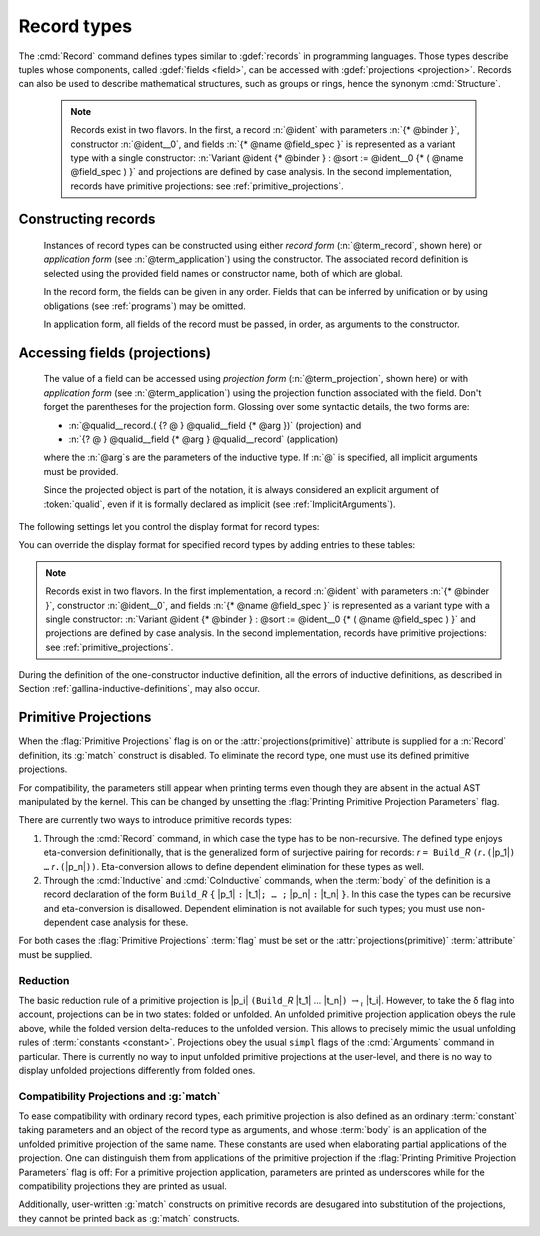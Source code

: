 .. _record-types:

Record types
----------------

The :cmd:`Record` command defines types similar to :gdef:`records`
in programming languages. Those types describe tuples whose
components, called :gdef:`fields <field>`, can be accessed with
:gdef:`projections <projection>`. Records can also be used to describe
mathematical structures, such as groups or rings, hence the
synonym :cmd:`Structure`.

.. _record_grammar:

.. cmd:: {| Record | Structure } @record_definition
   :name: Record; Structure

   .. insertprodn record_definition field_spec

   .. prodn::
      record_definition ::= {? > } @ident_decl {* @binder } {? : @sort } {? := {? @ident } %{ {*; @record_field } {? ; } %} {? as @ident } }
      record_field ::= {* #[ {*, @attribute } ] } @name {? @field_spec } {? %| @natural }
      field_spec ::= {* @binder } @of_type
      | {* @binder } := @term
      | {* @binder } @of_type := @term

   Defines a non-recursive record type, creating projections for each field
   that has a name other than `_`. The field body and type can depend on previous
   fields, so the order of fields in the definition may matter.

   Use the :cmd:`Inductive` and :cmd:`CoInductive` commands to define recursive
   (inductive or coinductive) records.  These commands also permit defining
   mutually recusrive records provided that all of
   the types in the block are records.  These commands automatically generate
   induction schemes.  Enable the :flag:`Nonrecursive Elimination Schemes` flag
   to enable automatic generation of elimination schemes for :cmd:`Record`.
   See :ref:`proofschemes-induction-principles`.

   :n:`{? > }`
     If specified, the constructor is declared as
     a coercion from the class of the last field type to the record name
     (this may fail if the uniform inheritance condition is not
     satisfied). See :ref:`coercions`.

   :n:`@ident_decl`
     The :n:`@ident` within is the record name.

   :n:`{* @binder }`
     :n:`@binder`\s may be used to declare the *parameters* of the record.

   :n:`: @sort`
     The sort the record belongs to.  The default is :n:`Type`.

   :n:`:= {? @ident }`
     :n:`@ident` is the name of the record constructor.  If omitted,
     the name defaults to :n:`Build_@ident` where :n:`@ident` is the record name.

   :n:`as {? @ident}`
     Specifies the name used to refer to the argument corresponding to the
     record in the type of projections.

     .. todo PR: clarify above description, maybe give an example

   In :n:`@record_field`:

     :n:`@attribute`, if specified, can only be :n:`canonical`.

     :n:`@name` is the field name.  Since field names define projections, you can't
     reuse the same field name in two different records in the same scope.  This
     :ref:`example <reuse_field_name>` shows how to reuse the same field
     name in multiple records.

     :n:`@field_spec` can be omitted only when the type of the field can be inferred
     from other fields. For example: the type of :n:`n` can be inferred from
     :n:`npos` in :n:`Record positive := { n; npos : 0 < n }`.

     :n:`| @natural`
       Specifies the priority of the field.  It is only allowed in :cmd:`Class` commands.

   In :n:`@field_spec`:

     - :n:`{+ @binder } : @of_type` is equivalent to
       :n:`: forall {+ @binder } , @of_type`

     - :n:`{+ @binder } := @term` is equivalent to
       :n:`:= fun {* @binder } => @term`

     - :n:`{+ @binder } @of_type := @term` is equivalent to
       :n:`: forall {* @binder } , @type := fun {* @binder } => @term`

     :n:`:= @term`, if present, gives the value of the field, which may depend
     on the fields that appear before it.  Since their values are already defined,
     such fields cannot be specified when constructing a record.

   The :cmd:`Record` command supports the :attr:`universes(polymorphic)`,
   :attr:`universes(template)`, :attr:`universes(cumulative)`,
   :attr:`private(matching)` and :attr:`projections(primitive)` attributes.

   .. example:: Defining a record

      The set of rational numbers may be defined as:

      .. coqtop:: reset all

         Record Rat : Set := mkRat
          { negative : bool
          ; top : nat
          ; bottom : nat
          ; Rat_bottom_nonzero : 0 <> bottom
          ; Rat_irreducible :
              forall x y z:nat, (x * y) = top /\ (x * z) = bottom -> x = 1
          }.

      The :n:`Rat_*` fields depend on :n:`top` and :n:`bottom`.
      :n:`Rat_bottom_nonzero` is a proof that :n:`bottom` (the denominator)
      is not zero.  :n:`Rat_irreducible` is a proof that the fraction is in
      lowest terms.

.. _reuse_field_name:

   .. example:: Reusing a field name in multiple records

      .. coqtop:: in

         Module A. Record R := { f : nat }. End A.
         Module B. Record S := { f : nat }. End B.

      .. coqtop:: all

         Check {| A.f := 0 |}.
         Check {| B.f := 0 |}.

   .. todo below: huh?  Hugo sez "the model to think about primitive projections
      is not fully stabilized"

   .. note:: Records exist in two flavors. In the first,
      a record :n:`@ident` with parameters :n:`{* @binder }`,
      constructor :n:`@ident__0`, and fields :n:`{* @name @field_spec }`
      is represented as a variant type with a single
      constructor: :n:`Variant @ident {* @binder } : @sort := @ident__0
      {* ( @name @field_spec ) }` and projections are defined by case analysis.
      In the second implementation, records have
      primitive projections: see :ref:`primitive_projections`.

Constructing records
~~~~~~~~~~~~~~~~~~~~

   .. insertprodn term_record field_val

   .. prodn::
      term_record ::= %{%| {*; @field_val } {? ; } %|%}
      field_val ::= @qualid {* @binder } := @term

   Instances of record types can be constructed using either *record form*
   (:n:`@term_record`, shown here) or *application form* (see :n:`@term_application`)
   using the constructor.  The associated record definition is selected using the
   provided field names or constructor name, both of which are global.

   In the record form, the fields can be given in any order.  Fields that can be
   inferred by unification or by using obligations (see :ref:`programs`) may be omitted.

   In application form, all fields of the record must be passed, in order,
   as arguments to the constructor.

   .. example:: Constructing 1/2 as a record

      Constructing the rational :math:`1/2` using either the record or application syntax:

      .. coqtop:: in

         Theorem one_two_irred : forall x y z:nat, x * y = 1 /\ x * z = 2 -> x = 1.
         Admitted.

         (* Record form: top and bottom can be inferred from other fields *)
         Definition half :=
           {| negative := false;
              Rat_bottom_nonzero := O_S 1;
              Rat_irreducible := one_two_irred |}.

         (* Application form: use the constructor and provide values for all the fields
            in order.  "mkRat" is defined by the Record command *)
         Definition half' := mkRat true 1 2 (O_S 1) one_two_irred.

Accessing fields (projections)
~~~~~~~~~~~~~~~~~~~~~~~~~~~~~~

   .. insertprodn term_projection term_projection

   .. prodn::
      term_projection ::= @term0 .( @qualid {? @univ_annot } {* @arg } )
      | @term0 .( @ @qualid {? @univ_annot } {* @term1 } )

   The value of a field can be accessed using *projection form* (:n:`@term_projection`,
   shown here) or with *application form* (see :n:`@term_application`) using the
   projection function associated with the field.  Don't forget the parentheses for the
   projection form.
   Glossing over some syntactic details, the two forms are:

   - :n:`@qualid__record.( {? @ } @qualid__field {* @arg })` (projection) and

   - :n:`{? @ } @qualid__field {* @arg } @qualid__record` (application)

   where the :n:`@arg`\s are the parameters of the inductive type.  If :n:`@` is
   specified, all implicit arguments must be provided.

   Since the projected object is part of the notation, it is always
   considered an explicit argument of :token:`qualid`, even if it is
   formally declared as implicit (see :ref:`ImplicitArguments`).

   .. exn:: @ident cannot be defined because it is informative and @ident is not

      For example, :n:`Record foo:Prop := { x:Type }` generates the message
      "x cannot be defined ... and foo is not".  Proofs (objects of sort :n:`Prop`)
      are supposed to be non-distinguishable.  If you have two inhabitants of
      :n:`Type`, such as :n:`%{%| x := nat %|%}` and :n:`%{%| x := bool %|%}`, they are
      distinguishable (i.e. informative) and are therefore prohibited.

   .. example:: Accessing record fields

      .. coqtop:: all

         (* projection form *)
         Eval compute in half.(top).

      .. coqtop:: in

         Goal True.

      .. coqtop:: all

         let x := eval compute in half.(top) in idtac x.

         (* application form *)
         Eval compute in top half.
         Eval compute in bottom half.
         Eval compute in Rat_bottom_nonzero half.

   .. example:: Matching on records

      .. coqtop:: all

         Eval compute in (
           match half with
           | {| negative := false; top := n |} => n
           | _ => 0
           end).

   .. example:: Accessing anonymous record fields with match

      .. coqtop:: in

         Record T := const { _ : nat }.
         Definition gett x := match x with const n => n end.
         Definition inst := const 3.

      .. coqtop:: all

         Eval compute in gett inst.


The following settings let you control the display format for record types:

.. flag:: Printing Records

   When this :term:`flag` is on (this is the default),
   use the record syntax (shown above) as the default display format.

You can override the display format for specified record types by adding entries to these tables:

.. table:: Printing Record @qualid

   This :term:`table` specifies a set of qualids which are displayed as records.  Use the
   :cmd:`Add` and :cmd:`Remove` commands to update the set of qualids.

.. table:: Printing Constructor @qualid

   This :term:`table` specifies a set of qualids which are displayed as constructors.  Use the
   :cmd:`Add` and :cmd:`Remove` commands to update the set of qualids.

.. flag:: Printing Projections

   Activates the projection form (dot notation) for printing projections (off by default).

   .. example::

      .. coqtop:: all

         Check top half.  (* off: application form *)
         Set Printing Projections.
         Check top half.  (* on:  projection form *)

.. note:: Records exist in two flavors. In the first
   implementation, a record :n:`@ident` with parameters :n:`{* @binder }`,
   constructor :n:`@ident__0`, and fields :n:`{* @name @field_spec }`
   is represented as a variant type with a single
   constructor: :n:`Variant @ident {* @binder } : @sort := @ident__0
   {* ( @name @field_spec ) }` and projections are defined by case analysis.
   In the second implementation, records have
   primitive projections: see :ref:`primitive_projections`.

.. warn:: @ident cannot be defined.

  It can happen that the definition of a projection is impossible.
  This message is followed by an explanation of this impossibility.
  There may be three reasons:

  #. The name :token:`ident` already exists in the global environment (see :cmd:`Axiom`).
  #. The :term:`body` of :token:`ident` uses an incorrect elimination for
     :token:`ident` (see :cmd:`Fixpoint` and :ref:`Destructors`).
  #. The type of the projections :token:`ident` depends on previous
     projections which themselves could not be defined.

.. exn:: Records declared with the keyword Record or Structure cannot be recursive.

   The record name :token:`ident` appears in the type of its fields, but uses
   the :cmd:`Record` command. Use  the :cmd:`Inductive` or
   :cmd:`CoInductive` command instead.

.. exn:: Cannot handle mutually (co)inductive records.

   Records cannot be defined as part of mutually inductive (or
   coinductive) definitions, whether with records only or mixed with
   standard definitions.

During the definition of the one-constructor inductive definition, all
the errors of inductive definitions, as described in Section
:ref:`gallina-inductive-definitions`, may also occur.

.. seealso:: Coercions and records in section :ref:`coercions-classes-as-records`.

.. _primitive_projections:

Primitive Projections
~~~~~~~~~~~~~~~~~~~~~

When the :flag:`Primitive Projections` flag is on or the
:attr:`projections(primitive)` attribute is supplied for a :n:`Record` definition, its
:g:`match` construct is disabled. To eliminate the record type, one must
use its defined primitive projections.

For compatibility, the parameters still appear when printing terms
even though they are absent in the actual AST manipulated by the kernel. This
can be changed by unsetting the :flag:`Printing Primitive Projection Parameters`
flag.

There are currently two ways to introduce primitive records types:

#. Through the :cmd:`Record` command, in which case the type has to be
   non-recursive. The defined type enjoys eta-conversion definitionally,
   that is the generalized form of surjective pairing for records:
   `r` ``= Build_``\ `R` ``(``\ `r`\ ``.(``\ |p_1|\ ``) …`` `r`\ ``.(``\ |p_n|\ ``))``.
   Eta-conversion allows to define dependent elimination for these types as well.
#. Through the :cmd:`Inductive` and :cmd:`CoInductive` commands, when
   the :term:`body` of the definition is a record declaration of the form
   ``Build_``\ `R` ``{`` |p_1| ``:`` |t_1|\ ``; … ;`` |p_n| ``:`` |t_n| ``}``.
   In this case the types can be recursive and eta-conversion is disallowed.
   Dependent elimination is not available for such types;
   you must use non-dependent case analysis for these.

For both cases the :flag:`Primitive Projections` :term:`flag` must be set or
the :attr:`projections(primitive)` :term:`attribute`  must be supplied.

.. flag:: Primitive Projections

   This :term:`flag` turns on the use of primitive projections when defining
   subsequent records (even through the :cmd:`Inductive` and :cmd:`CoInductive`
   commands). Primitive projections extend the Calculus of Inductive
   Constructions with a new binary term constructor `r.(p)` representing a
   primitive projection `p` applied to a record object `r` (i.e., primitive
   projections are always applied). Even if the record type has parameters,
   these do not appear in the internal representation of applications of the
   projection, considerably reducing the sizes of terms when manipulating
   parameterized records and type checking time. On the user level, primitive
   projections can be used as a replacement for the usual defined ones, although
   there are a few notable differences.

.. attr:: projections(primitive{? = {| yes | no } })
   :name: projections(primitive)

   This :term:`boolean attribute` can be used to override the value of the
   :flag:`Primitive Projections` :term:`flag` for the record type being
   defined.

.. flag:: Printing Primitive Projection Parameters

   This compatibility :term:`flag` reconstructs internally omitted parameters at
   printing time (even though they are absent in the actual AST manipulated
   by the kernel).

Reduction
+++++++++

The basic reduction rule of a primitive projection is
|p_i| ``(Build_``\ `R` |t_1| … |t_n|\ ``)`` :math:`{\rightarrow_{\iota}}` |t_i|.
However, to take the δ flag into account, projections can be in two states:
folded or unfolded. An unfolded primitive projection application obeys the rule
above, while the folded version delta-reduces to the unfolded version. This
allows to precisely mimic the usual unfolding rules of :term:`constants <constant>`.
Projections obey the usual ``simpl`` flags of the :cmd:`Arguments`
command in particular.
There is currently no way to input unfolded primitive projections at the
user-level, and there is no way to display unfolded projections differently
from folded ones.


Compatibility Projections and :g:`match`
++++++++++++++++++++++++++++++++++++++++

To ease compatibility with ordinary record types, each primitive projection is
also defined as an ordinary :term:`constant` taking parameters and an object of
the record type as arguments, and whose :term:`body` is an application of the
unfolded primitive projection of the same name. These constants are used when
elaborating partial applications of the projection. One can distinguish them
from applications of the primitive projection if the :flag:`Printing Primitive
Projection Parameters` flag is off: For a primitive projection application,
parameters are printed as underscores while for the compatibility projections
they are printed as usual.

Additionally, user-written :g:`match` constructs on primitive records are
desugared into substitution of the projections, they cannot be printed back as
:g:`match` constructs.
